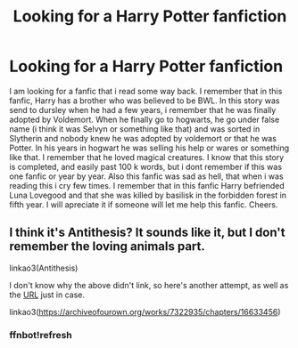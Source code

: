 #+TITLE: Looking for a Harry Potter fanfiction

* Looking for a Harry Potter fanfiction
:PROPERTIES:
:Author: danilek12
:Score: 2
:DateUnix: 1600303455.0
:DateShort: 2020-Sep-17
:FlairText: What's That Fic?
:END:
I am looking for a fanfic that i read some way back. I remember that in this fanfic, Harry has a brother who was believed to be BWL. In this story was send to dursley when he had a few years, i remember that he was finally adopted by Voldemort. When he finally go to hogwarts, he go under false name (i think it was Selvyn or something like that) and was sorted in Slytherin and nobody knew he was adopted by voldemort or that he was Potter. In his years in hogwart he was selling his help or wares or something like that. I remember that he loved magical creatures. I know that this story is completed, and easily past 100 k words, but i dont remember if this was one fanfic or year by year. Also this fanfic was sad as hell, that when i was reading this i cry few times. I remember that in this fanfic Harry befriended Luna Lovegood and that she was killed by basilisk in the forbidden forest in fifth year. I will apreciate it if someone will let me help this fanfic. Cheers.


** I think it's Antithesis? It sounds like it, but I don't remember the loving animals part.

linkao3(Antithesis)

I don't know why the above didn't link, so here's another attempt, as well as the [[https://archiveofourown.org/works/7322935/chapters/16633456][URL]] just in case.

linkao3([[https://archiveofourown.org/works/7322935/chapters/16633456]])
:PROPERTIES:
:Author: readgirl52
:Score: 2
:DateUnix: 1600306193.0
:DateShort: 2020-Sep-17
:END:

*** ffnbot!refresh
:PROPERTIES:
:Author: readgirl52
:Score: 2
:DateUnix: 1600315526.0
:DateShort: 2020-Sep-17
:END:
